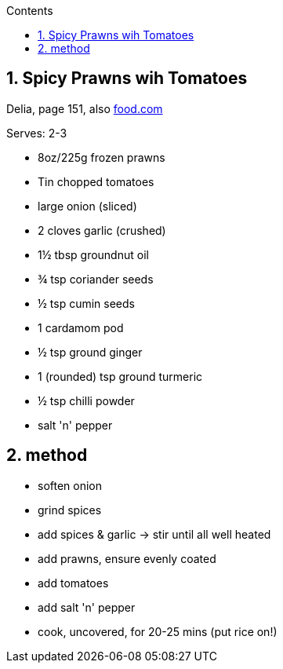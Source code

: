 :toc: left
:toclevels: 3
:toc-title: Contents
:sectnums:

:imagesdir: ../images


== Spicy Prawns wih Tomatoes
[small]#Delia, page 151, also link:https://www.food.com/recipe/spiced-prawns-with-tomatoes-233478[food.com]#

Serves: 2-3

* 8oz/225g frozen prawns
* Tin chopped tomatoes
* large onion (sliced)
* 2 cloves garlic (crushed)
* 1½ tbsp groundnut oil
* ¾ tsp coriander seeds
* ½ tsp cumin seeds
* 1 cardamom pod
* ½ tsp ground ginger
* 1 (rounded) tsp ground turmeric
* ½ tsp chilli powder
* salt 'n' pepper


== method
* soften onion
* grind spices
* add spices & garlic -> stir until all well heated
* add prawns, ensure evenly coated
* add tomatoes
* add salt 'n' pepper
* cook, uncovered, for 20-25 mins (put rice on!)

